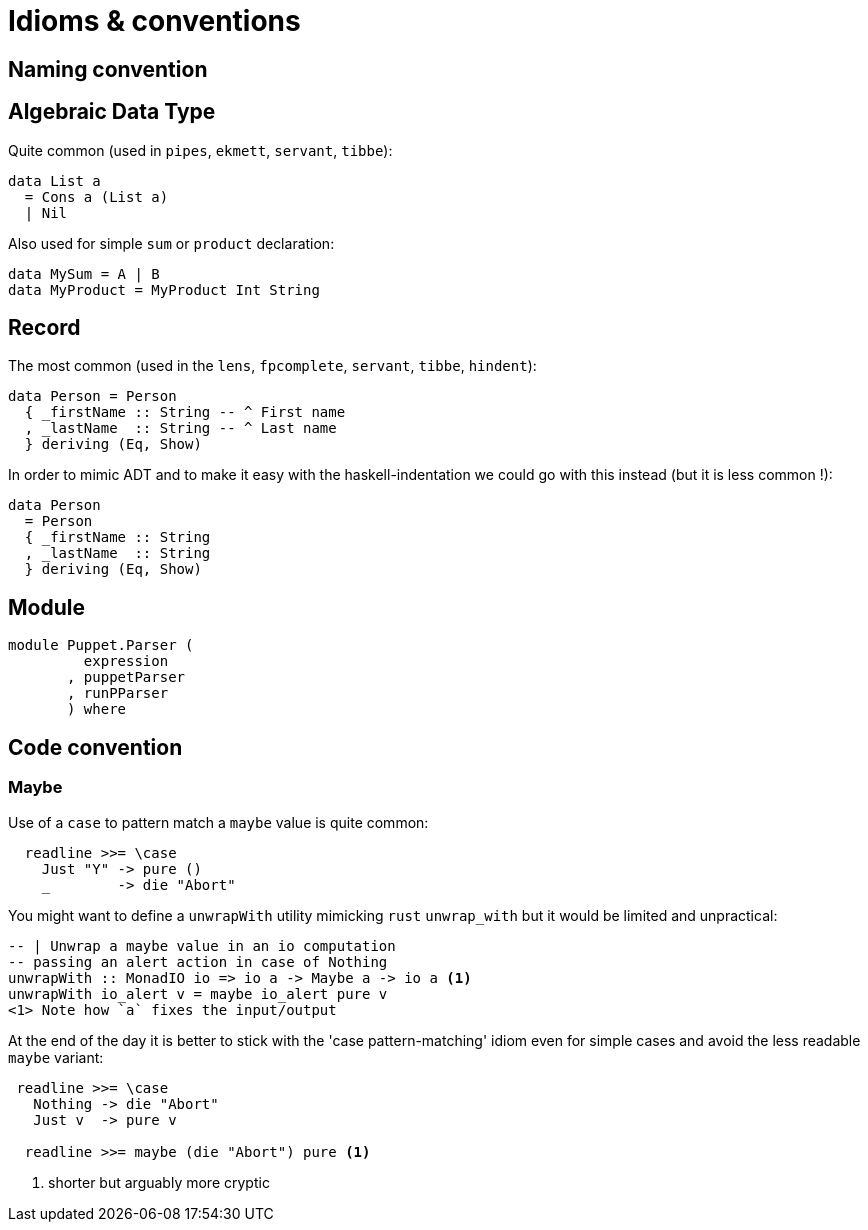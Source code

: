 = Idioms & conventions

== Naming convention

== Algebraic Data Type

Quite common (used in `pipes`, `ekmett`, `servant`, `tibbe`):

```
data List a
  = Cons a (List a)
  | Nil
```
Also used for simple `sum` or `product` declaration:
```
data MySum = A | B
data MyProduct = MyProduct Int String
```

== Record

The most common (used in the `lens`, `fpcomplete`, `servant`, `tibbe`, `hindent`):
```
data Person = Person
  { _firstName :: String -- ^ First name
  , _lastName  :: String -- ^ Last name
  } deriving (Eq, Show)
```
In order to mimic ADT and to make it easy with the haskell-indentation we could go with this instead (but it is less common !):
```
data Person
  = Person
  { _firstName :: String
  , _lastName  :: String
  } deriving (Eq, Show)
```

== Module

```
module Puppet.Parser (
         expression
       , puppetParser
       , runPParser
       ) where
```

== Code convention

=== Maybe

Use of a `case` to pattern match a `maybe` value is quite common:
```
  readline >>= \case
    Just "Y" -> pure ()
    _        -> die "Abort"

```

You might want to define a `unwrapWith` utility mimicking `rust` `unwrap_with` but it would be limited and unpractical:

```
-- | Unwrap a maybe value in an io computation
-- passing an alert action in case of Nothing
unwrapWith :: MonadIO io => io a -> Maybe a -> io a <1>
unwrapWith io_alert v = maybe io_alert pure v
<1> Note how `a` fixes the input/output
```

At the end of the day it is better to stick with the 'case pattern-matching' idiom even for simple cases and avoid the less readable `maybe` variant:

```
 readline >>= \case
   Nothing -> die "Abort"
   Just v  -> pure v

  readline >>= maybe (die "Abort") pure <1>
```
<1> shorter but arguably more cryptic
